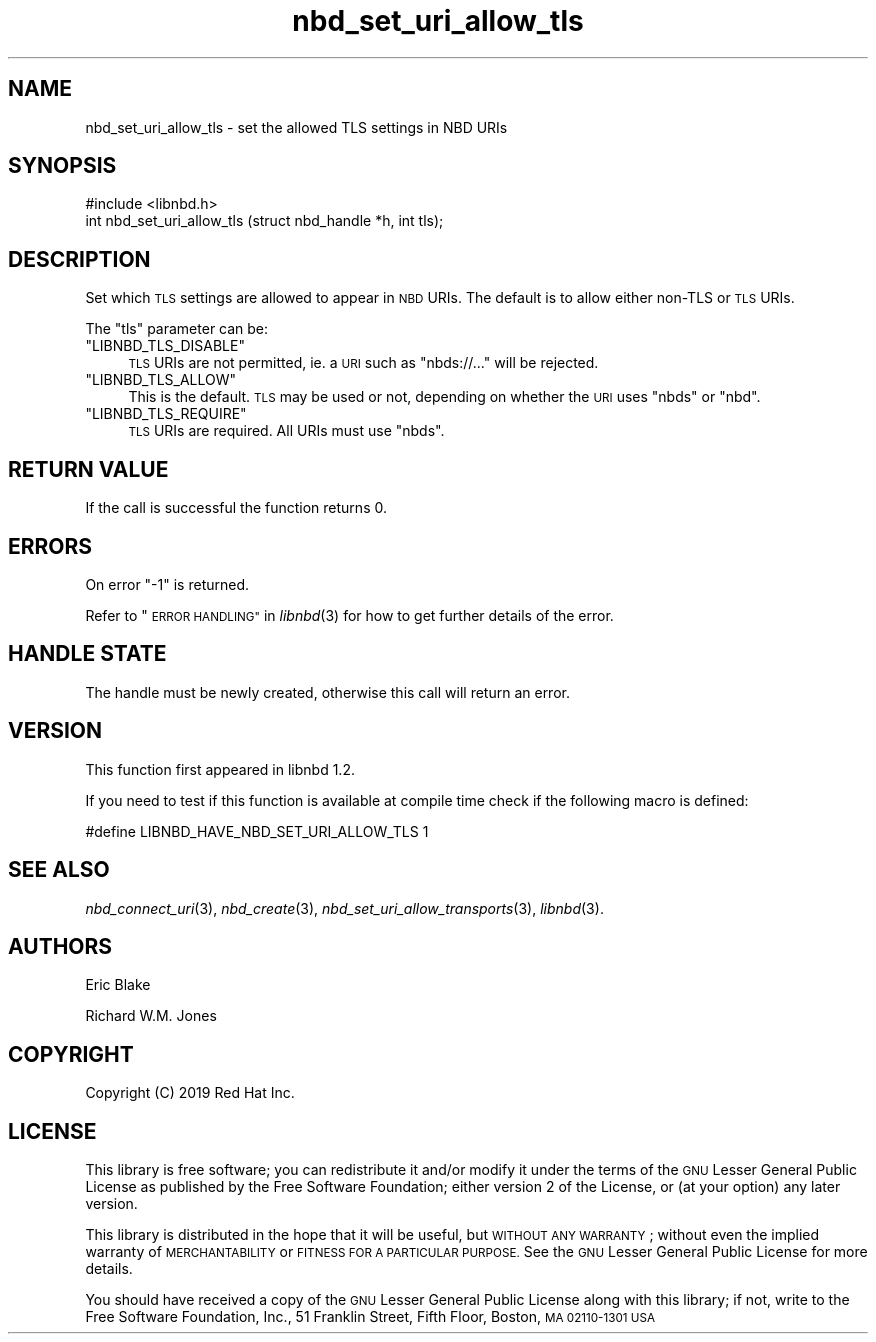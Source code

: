 .\" Automatically generated by Podwrapper::Man 1.3.7 (Pod::Simple 3.35)
.\"
.\" Standard preamble:
.\" ========================================================================
.de Sp \" Vertical space (when we can't use .PP)
.if t .sp .5v
.if n .sp
..
.de Vb \" Begin verbatim text
.ft CW
.nf
.ne \\$1
..
.de Ve \" End verbatim text
.ft R
.fi
..
.\" Set up some character translations and predefined strings.  \*(-- will
.\" give an unbreakable dash, \*(PI will give pi, \*(L" will give a left
.\" double quote, and \*(R" will give a right double quote.  \*(C+ will
.\" give a nicer C++.  Capital omega is used to do unbreakable dashes and
.\" therefore won't be available.  \*(C` and \*(C' expand to `' in nroff,
.\" nothing in troff, for use with C<>.
.tr \(*W-
.ds C+ C\v'-.1v'\h'-1p'\s-2+\h'-1p'+\s0\v'.1v'\h'-1p'
.ie n \{\
.    ds -- \(*W-
.    ds PI pi
.    if (\n(.H=4u)&(1m=24u) .ds -- \(*W\h'-12u'\(*W\h'-12u'-\" diablo 10 pitch
.    if (\n(.H=4u)&(1m=20u) .ds -- \(*W\h'-12u'\(*W\h'-8u'-\"  diablo 12 pitch
.    ds L" ""
.    ds R" ""
.    ds C` ""
.    ds C' ""
'br\}
.el\{\
.    ds -- \|\(em\|
.    ds PI \(*p
.    ds L" ``
.    ds R" ''
.    ds C`
.    ds C'
'br\}
.\"
.\" Escape single quotes in literal strings from groff's Unicode transform.
.ie \n(.g .ds Aq \(aq
.el       .ds Aq '
.\"
.\" If the F register is >0, we'll generate index entries on stderr for
.\" titles (.TH), headers (.SH), subsections (.SS), items (.Ip), and index
.\" entries marked with X<> in POD.  Of course, you'll have to process the
.\" output yourself in some meaningful fashion.
.\"
.\" Avoid warning from groff about undefined register 'F'.
.de IX
..
.if !\nF .nr F 0
.if \nF>0 \{\
.    de IX
.    tm Index:\\$1\t\\n%\t"\\$2"
..
.    if !\nF==2 \{\
.        nr % 0
.        nr F 2
.    \}
.\}
.\" ========================================================================
.\"
.IX Title "nbd_set_uri_allow_tls 3"
.TH nbd_set_uri_allow_tls 3 "2020-06-10" "libnbd-1.3.7" "LIBNBD"
.\" For nroff, turn off justification.  Always turn off hyphenation; it makes
.\" way too many mistakes in technical documents.
.if n .ad l
.nh
.SH "NAME"
nbd_set_uri_allow_tls \- set the allowed TLS settings in NBD URIs
.SH "SYNOPSIS"
.IX Header "SYNOPSIS"
.Vb 1
\& #include <libnbd.h>
\&
\& int nbd_set_uri_allow_tls (struct nbd_handle *h, int tls);
.Ve
.SH "DESCRIPTION"
.IX Header "DESCRIPTION"
Set which \s-1TLS\s0 settings are allowed to appear in \s-1NBD\s0 URIs.  The
default is to allow either non-TLS or \s-1TLS\s0 URIs.
.PP
The \f(CW\*(C`tls\*(C'\fR parameter can be:
.ie n .IP """LIBNBD_TLS_DISABLE""" 4
.el .IP "\f(CWLIBNBD_TLS_DISABLE\fR" 4
.IX Item "LIBNBD_TLS_DISABLE"
\&\s-1TLS\s0 URIs are not permitted, ie. a \s-1URI\s0 such as \f(CW\*(C`nbds://...\*(C'\fR
will be rejected.
.ie n .IP """LIBNBD_TLS_ALLOW""" 4
.el .IP "\f(CWLIBNBD_TLS_ALLOW\fR" 4
.IX Item "LIBNBD_TLS_ALLOW"
This is the default.  \s-1TLS\s0 may be used or not, depending on
whether the \s-1URI\s0 uses \f(CW\*(C`nbds\*(C'\fR or \f(CW\*(C`nbd\*(C'\fR.
.ie n .IP """LIBNBD_TLS_REQUIRE""" 4
.el .IP "\f(CWLIBNBD_TLS_REQUIRE\fR" 4
.IX Item "LIBNBD_TLS_REQUIRE"
\&\s-1TLS\s0 URIs are required.  All URIs must use \f(CW\*(C`nbds\*(C'\fR.
.SH "RETURN VALUE"
.IX Header "RETURN VALUE"
If the call is successful the function returns \f(CW0\fR.
.SH "ERRORS"
.IX Header "ERRORS"
On error \f(CW\*(C`\-1\*(C'\fR is returned.
.PP
Refer to \*(L"\s-1ERROR HANDLING\*(R"\s0 in \fIlibnbd\fR\|(3)
for how to get further details of the error.
.SH "HANDLE STATE"
.IX Header "HANDLE STATE"
The handle must be
newly created,
otherwise this call will return an error.
.SH "VERSION"
.IX Header "VERSION"
This function first appeared in libnbd 1.2.
.PP
If you need to test if this function is available at compile time
check if the following macro is defined:
.PP
.Vb 1
\& #define LIBNBD_HAVE_NBD_SET_URI_ALLOW_TLS 1
.Ve
.SH "SEE ALSO"
.IX Header "SEE ALSO"
\&\fInbd_connect_uri\fR\|(3),
\&\fInbd_create\fR\|(3),
\&\fInbd_set_uri_allow_transports\fR\|(3),
\&\fIlibnbd\fR\|(3).
.SH "AUTHORS"
.IX Header "AUTHORS"
Eric Blake
.PP
Richard W.M. Jones
.SH "COPYRIGHT"
.IX Header "COPYRIGHT"
Copyright (C) 2019 Red Hat Inc.
.SH "LICENSE"
.IX Header "LICENSE"
This library is free software; you can redistribute it and/or
modify it under the terms of the \s-1GNU\s0 Lesser General Public
License as published by the Free Software Foundation; either
version 2 of the License, or (at your option) any later version.
.PP
This library is distributed in the hope that it will be useful,
but \s-1WITHOUT ANY WARRANTY\s0; without even the implied warranty of
\&\s-1MERCHANTABILITY\s0 or \s-1FITNESS FOR A PARTICULAR PURPOSE.\s0  See the \s-1GNU\s0
Lesser General Public License for more details.
.PP
You should have received a copy of the \s-1GNU\s0 Lesser General Public
License along with this library; if not, write to the Free Software
Foundation, Inc., 51 Franklin Street, Fifth Floor, Boston, \s-1MA 02110\-1301 USA\s0
